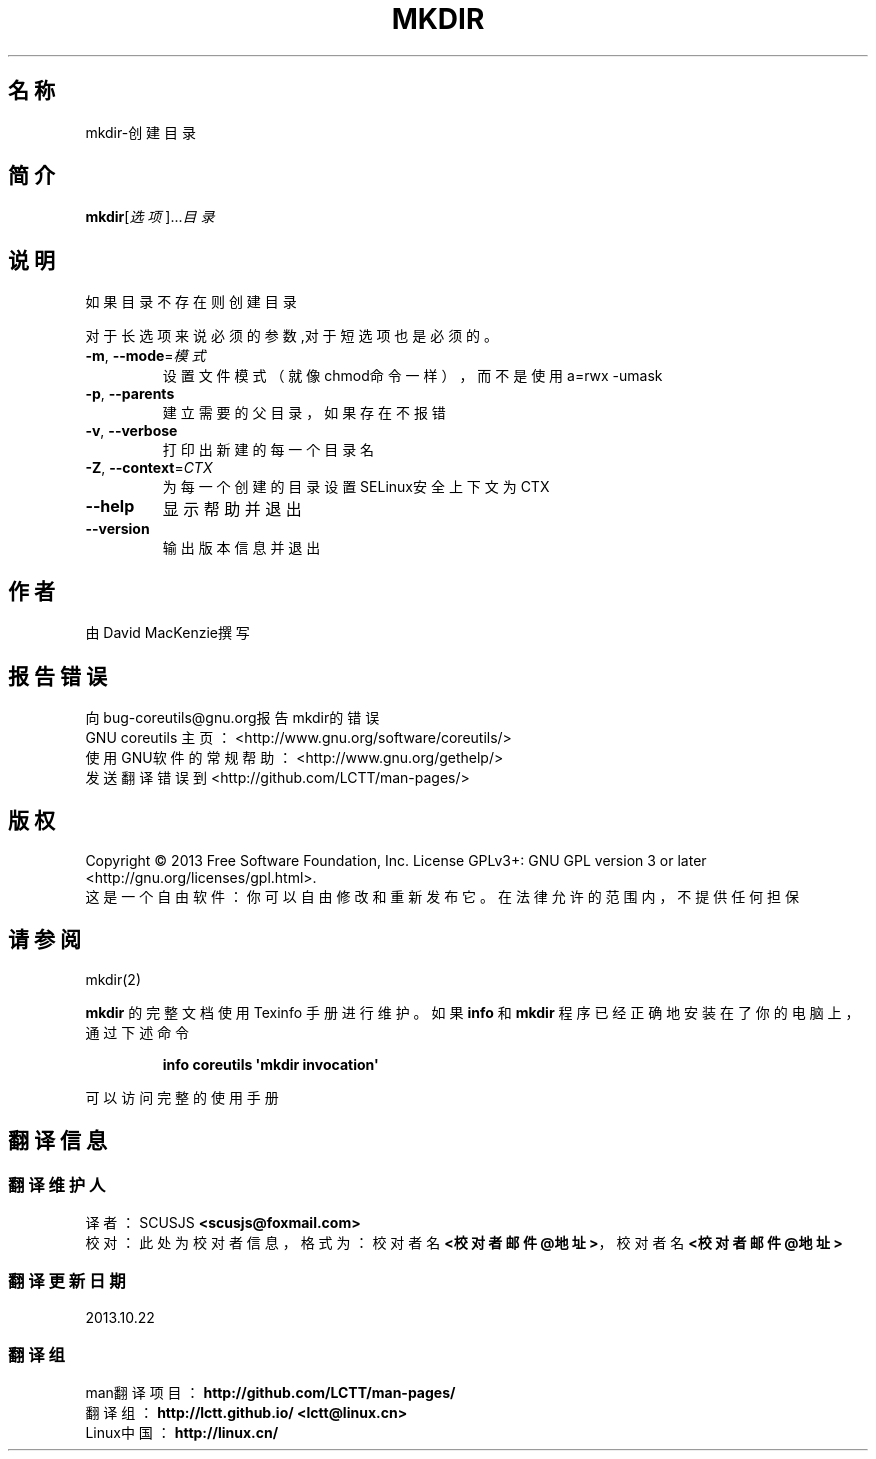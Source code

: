 .\" DO NOT MODIFY THIS FILE!  It was generated by help2man 1.35.
.\"*******************************************************************
.\"
.\" This file was generated with po4a. Translate the source file.
.\"
.\"*******************************************************************
.TH MKDIR 1 2013年10月 "GNU coreutils 8.21" 用户命令
.SH 名称
mkdir\-创建目录
.SH 简介
\fBmkdir\fP[\fI选项\fP]...\fI目录\fP
.SH 说明
.\" Add any additional description here
.PP
如果目录不存在则创建目录
.PP
对于长选项来说必须的参数,对于短选项也是必须的。
.TP 
\fB\-m\fP, \fB\-\-mode\fP=\fI模式\fP
设置文件模式（就像chmod命令一样），而不是使用 a=rwx \-umask
.TP 
\fB\-p\fP, \fB\-\-parents\fP
建立需要的父目录，如果存在不报错
.TP 
\fB\-v\fP, \fB\-\-verbose\fP
打印出新建的每一个目录名
.TP 
\fB\-Z\fP, \fB\-\-context\fP=\fICTX\fP
为每一个创建的目录设置SELinux安全上下文为CTX
.TP 
\fB\-\-help\fP
显示帮助并退出
.TP 
\fB\-\-version\fP
输出版本信息并退出
.SH 作者
由David MacKenzie撰写
.SH 报告错误
向bug\-coreutils@gnu.org报告mkdir的错误
.br
GNU coreutils 主页：  <http://www.gnu.org/software/coreutils/>
.br
使用GNU软件的常规帮助： <http://www.gnu.org/gethelp/>
.br
发送翻译错误到 <http://github.com/LCTT/man\-pages/>
.SH 版权
Copyright \(co 2013 Free Software Foundation, Inc.  License GPLv3+: GNU GPL
version 3 or later <http://gnu.org/licenses/gpl.html>.
.br
这是一个自由软件： 你可以自由修改和重新发布它。 在法律允许的范围内， 不提供任何担保
.SH 请参阅
mkdir(2)
.PP
\fBmkdir\fP 的完整文档使用 Texinfo 手册进行维护。如果 \fBinfo\fP 和 \fBmkdir\fP 程序已经正确地安装在了你的电脑上，
通过下述命令
.IP
\fBinfo coreutils \(aqmkdir invocation\(aq\fP
.PP
可以访问完整的使用手册
.SH 翻译信息
.SS 翻译维护人
译者：
.ta 
SCUSJS \fB<scusjs@foxmail.com>\fP
.br
校对：
.ta 
此处为校对者信息， 格式为： 校对者名 \fB<校对者邮件@地址>\fP， 校对者名 \fB<校对者邮件@地址>\fP
.br
.SS 翻译更新日期
2013.10.22
.SS 翻译组
man翻译项目 ： \fBhttp://github.com/LCTT/man\-pages/\fP
.br
翻译组 ： \fBhttp://lctt.github.io/ <lctt@linux.cn>\fP
.br
Linux中国 ： \fBhttp://linux.cn/\fP
